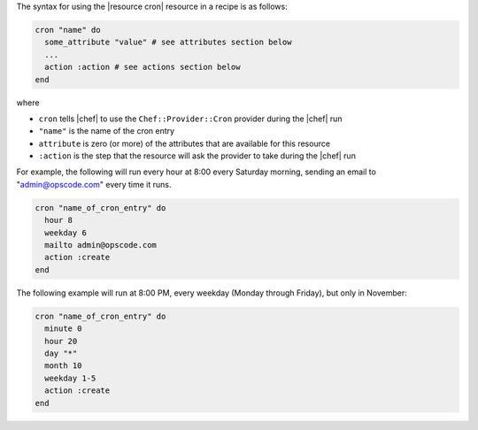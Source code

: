 .. The contents of this file are included in multiple topics.
.. This file should not be changed in a way that hinders its ability to appear in multiple documentation sets.

The syntax for using the |resource cron| resource in a recipe is as follows:

.. code-block:: ruby

   cron "name" do
     some_attribute "value" # see attributes section below
     ...
     action :action # see actions section below
   end

where 

* ``cron`` tells |chef| to use the ``Chef::Provider::Cron`` provider during the |chef| run
* ``"name"`` is the name of the cron entry
* ``attribute`` is zero (or more) of the attributes that are available for this resource
* ``:action`` is the step that the resource will ask the provider to take during the |chef| run

For example, the following will run every hour at 8:00 every Saturday morning, sending an email to "admin@opscode.com" every time it runs.

.. code-block:: ruby

   cron "name_of_cron_entry" do
     hour 8
     weekday 6
     mailto admin@opscode.com
     action :create
   end

The following example will run at 8:00 PM, every weekday (Monday through Friday), but only in November:

.. code-block:: ruby

   cron "name_of_cron_entry" do
     minute 0
     hour 20
     day "*"
     month 10
     weekday 1-5
     action :create
   end
